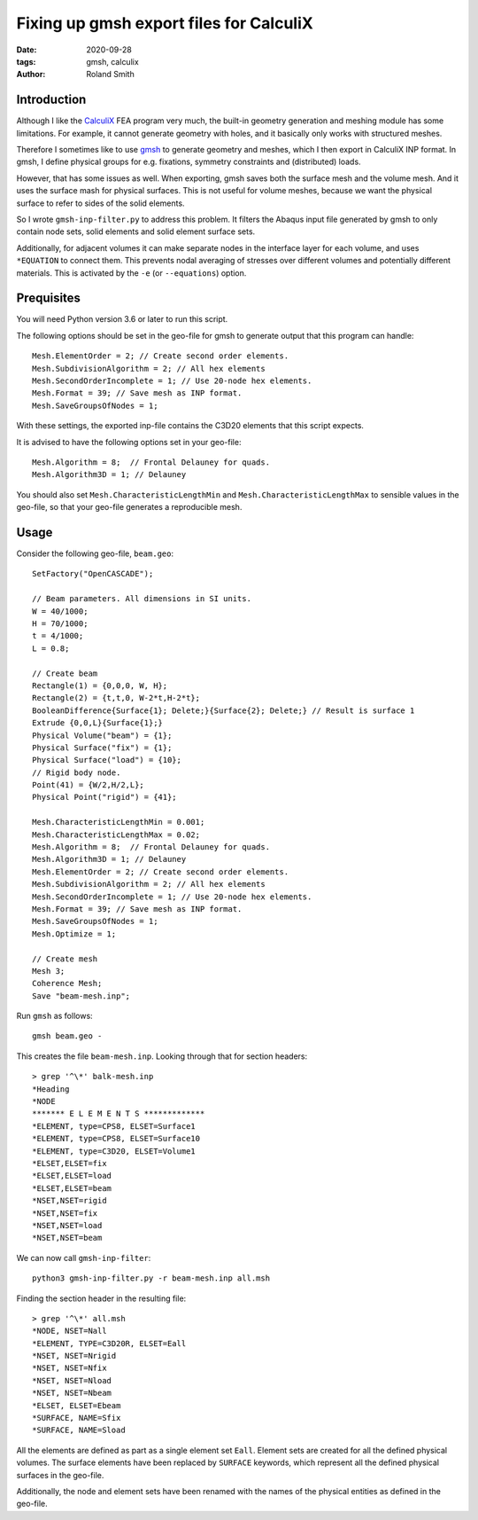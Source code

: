 Fixing up gmsh export files for CalculiX
########################################

:date: 2020-09-28
:tags: gmsh, calculix
:author: Roland Smith

.. Last modified: 2020-10-24T15:43:40+0200

Introduction
------------

Although I like the CalculiX_ FEA program very much, the built-in geometry
generation and meshing module has some limitations. For example, it cannot
generate geometry with holes, and it basically only works with structured
meshes.

Therefore I sometimes like to use gmsh_ to generate geometry and meshes, which I then
export in CalculiX INP format.
In gmsh, I define physical groups for e.g. fixations, symmetry constraints and
(distributed) loads.

.. _Calculix: http://www.calculix.de/
.. _gmsh: http://gmsh.info/

However, that has some issues as well. When exporting, gmsh saves both the
surface mesh and the volume mesh. And it uses the surface mash for physical
surfaces. This is not useful for volume meshes, because we want the physical
surface to refer to sides of the solid elements.

So I wrote ``gmsh-inp-filter.py`` to address this problem.
It filters the Abaqus input file generated by gmsh to only contain node sets,
solid elements and solid element surface sets.

Additionally, for adjacent volumes it can make separate nodes in the interface
layer for each volume, and uses ``*EQUATION`` to connect them.
This prevents nodal averaging of stresses over different volumes and
potentially different materials. This is activated by the ``-e`` (or
``--equations``) option.


Prequisites
-----------

You will need Python version 3.6 or later to run this script.

The following options should be set in the geo-file for gmsh to generate
output that this program can handle::

    Mesh.ElementOrder = 2; // Create second order elements.
    Mesh.SubdivisionAlgorithm = 2; // All hex elements
    Mesh.SecondOrderIncomplete = 1; // Use 20-node hex elements.
    Mesh.Format = 39; // Save mesh as INP format.
    Mesh.SaveGroupsOfNodes = 1;

With these settings, the exported inp-file contains the C3D20 elements that
this script expects.

It is advised to have the following options set in your geo-file::

    Mesh.Algorithm = 8;  // Frontal Delauney for quads.
    Mesh.Algorithm3D = 1; // Delauney

You should also set ``Mesh.CharacteristicLengthMin`` and
``Mesh.CharacteristicLengthMax`` to sensible values in the geo-file, so that
your geo-file generates a reproducible mesh.


Usage
-----

Consider the following geo-file, ``beam.geo``::

    SetFactory("OpenCASCADE");

    // Beam parameters. All dimensions in SI units.
    W = 40/1000;
    H = 70/1000;
    t = 4/1000;
    L = 0.8;

    // Create beam
    Rectangle(1) = {0,0,0, W, H};
    Rectangle(2) = {t,t,0, W-2*t,H-2*t};
    BooleanDifference{Surface{1}; Delete;}{Surface{2}; Delete;} // Result is surface 1
    Extrude {0,0,L}{Surface{1};}
    Physical Volume("beam") = {1};
    Physical Surface("fix") = {1};
    Physical Surface("load") = {10};
    // Rigid body node.
    Point(41) = {W/2,H/2,L};
    Physical Point("rigid") = {41};

    Mesh.CharacteristicLengthMin = 0.001;
    Mesh.CharacteristicLengthMax = 0.02;
    Mesh.Algorithm = 8;  // Frontal Delauney for quads.
    Mesh.Algorithm3D = 1; // Delauney
    Mesh.ElementOrder = 2; // Create second order elements.
    Mesh.SubdivisionAlgorithm = 2; // All hex elements
    Mesh.SecondOrderIncomplete = 1; // Use 20-node hex elements.
    Mesh.Format = 39; // Save mesh as INP format.
    Mesh.SaveGroupsOfNodes = 1;
    Mesh.Optimize = 1;

    // Create mesh
    Mesh 3;
    Coherence Mesh;
    Save "beam-mesh.inp";

Run ``gmsh`` as follows::

    gmsh beam.geo -

This creates the file ``beam-mesh.inp``.
Looking through that for section headers::

    > grep '^\*' balk-mesh.inp
    *Heading
    *NODE
    ******* E L E M E N T S *************
    *ELEMENT, type=CPS8, ELSET=Surface1
    *ELEMENT, type=CPS8, ELSET=Surface10
    *ELEMENT, type=C3D20, ELSET=Volume1
    *ELSET,ELSET=fix
    *ELSET,ELSET=load
    *ELSET,ELSET=beam
    *NSET,NSET=rigid
    *NSET,NSET=fix
    *NSET,NSET=load
    *NSET,NSET=beam


We can now call ``gmsh-inp-filter``::

    python3 gmsh-inp-filter.py -r beam-mesh.inp all.msh

Finding the section header in the resulting file::

    > grep '^\*' all.msh
    *NODE, NSET=Nall
    *ELEMENT, TYPE=C3D20R, ELSET=Eall
    *NSET, NSET=Nrigid
    *NSET, NSET=Nfix
    *NSET, NSET=Nload
    *NSET, NSET=Nbeam
    *ELSET, ELSET=Ebeam
    *SURFACE, NAME=Sfix
    *SURFACE, NAME=Sload

All the elements are defined as part as a single element set ``Eall``.
Element sets are created for all the defined physical volumes.
The surface elements have been replaced by ``SURFACE`` keywords, which
represent all the defined physical surfaces in the geo-file.

Additionally, the node and element sets have been renamed with the
names of the physical entities as defined in the geo-file.
